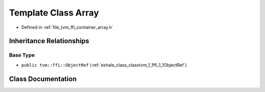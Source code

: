 .. _exhale_class_classtvm_1_1ffi_1_1Array:

Template Class Array
====================

- Defined in :ref:`file_tvm_ffi_container_array.h`


Inheritance Relationships
-------------------------

Base Type
*********

- ``public tvm::ffi::ObjectRef`` (:ref:`exhale_class_classtvm_1_1ffi_1_1ObjectRef`)


Class Documentation
-------------------


.. doxygenclass:: tvm::ffi::Array
   :project: tvm-ffi
   :members:
   :protected-members:
   :undoc-members: